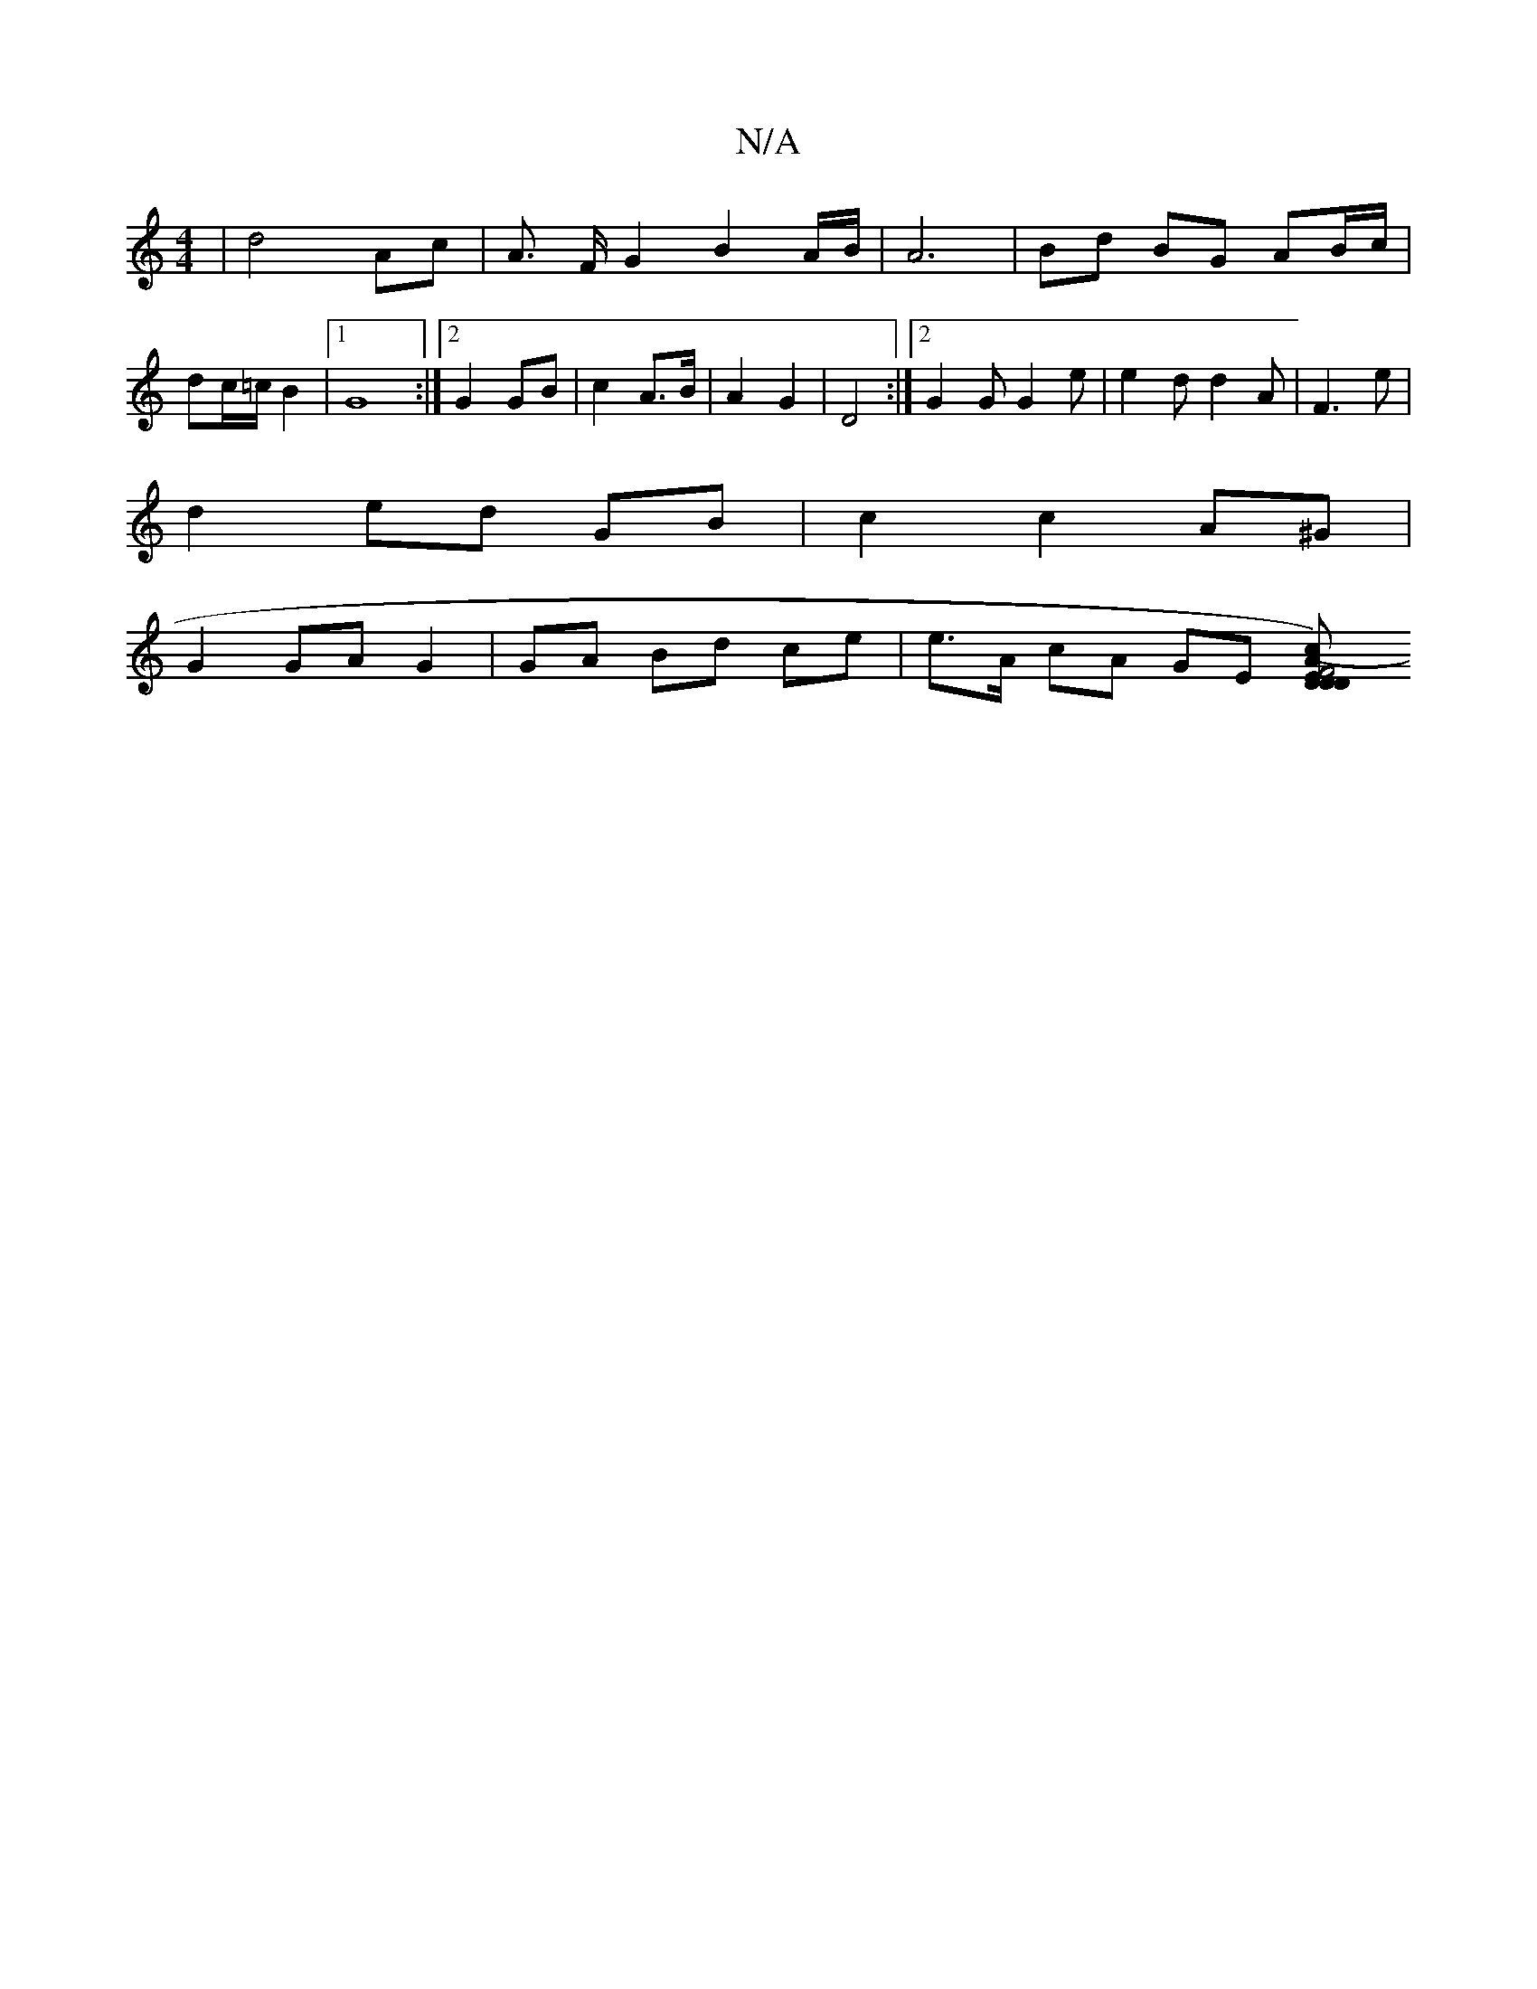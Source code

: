 X:1
T:N/A
M:4/4
R:N/A
K:Cmajor
 | d4 Ac | A3/2 F/G2 B2 A/B/ |A6|Bd BG AB/c/|dc/=c/B2 |1 G8 :|[2 G2 GB | c2 A>B | A2 G2 |D4 :|[2 G2G G2 e | e2 d d2 A | F3 e |
d2 ed GB | c2 c2 A^G |
G2 GA G2 | GA Bd ce | e>A cA GE [D2 D2|F4) EDA|(3c
